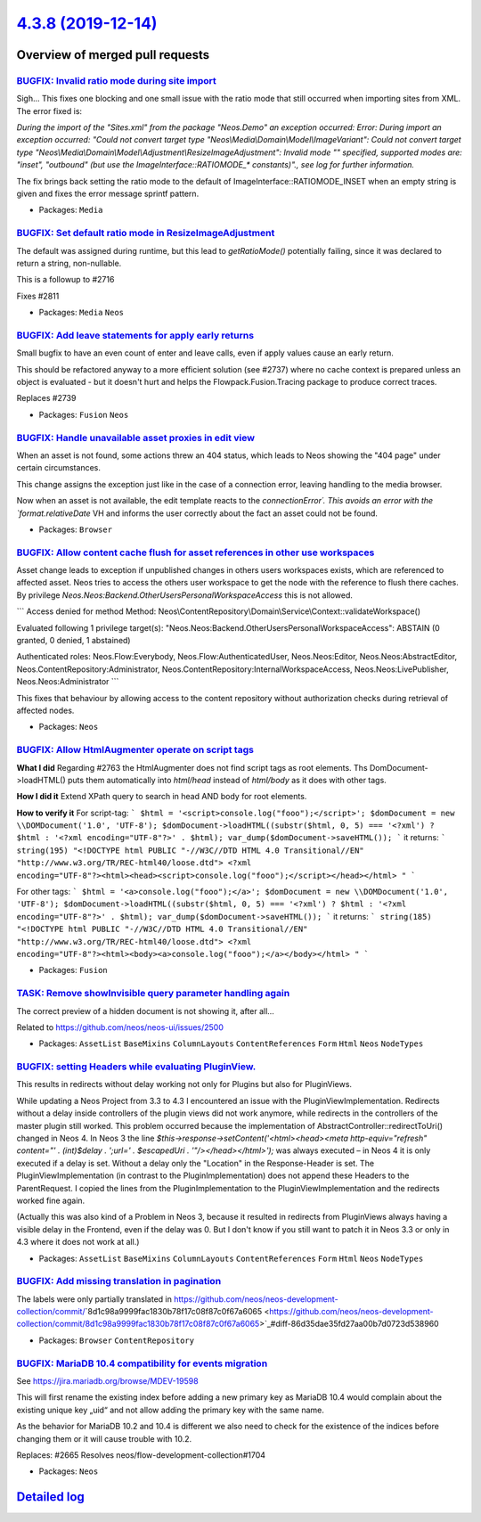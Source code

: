 `4.3.8 (2019-12-14) <https://github.com/neos/neos-development-collection/releases/tag/4.3.8>`_
==============================================================================================

Overview of merged pull requests
~~~~~~~~~~~~~~~~~~~~~~~~~~~~~~~~

`BUGFIX: Invalid ratio mode during site import <https://github.com/neos/neos-development-collection/pull/2834>`_
----------------------------------------------------------------------------------------------------------------

Sigh… This fixes one blocking and one small issue with the ratio mode
that still occurred when importing sites from XML. The error fixed is:

`During the import of the "Sites.xml" from the package "Neos.Demo" an
exception occurred: Error: During import an exception occurred:
"Could not convert target type "Neos\\Media\\Domain\\Model\\ImageVariant":
Could not convert target type
"Neos\\Media\\Domain\\Model\\Adjustment\\ResizeImageAdjustment": Invalid
mode "" specified, supported modes are: "inset", "outbound" (but use
the ImageInterface::RATIOMODE_* constants)"., see log for further
information.`

The fix brings back setting the ratio mode to the default of
ImageInterface::RATIOMODE_INSET when an empty string is given and
fixes the error message sprintf pattern.

* Packages: ``Media``

`BUGFIX: Set default ratio mode in ResizeImageAdjustment <https://github.com/neos/neos-development-collection/pull/2781>`_
--------------------------------------------------------------------------------------------------------------------------

The default was assigned during runtime, but this lead to `getRatioMode()`
potentially failing, since it was declared to return a string, non-nullable.

This is a followup to #2716

Fixes #2811

* Packages: ``Media`` ``Neos``

`BUGFIX: Add leave statements for apply early returns <https://github.com/neos/neos-development-collection/pull/2813>`_
-----------------------------------------------------------------------------------------------------------------------

Small bugfix to have an even count of enter and leave calls, even if
apply values cause an early return.

This should be refactored anyway to a more efficient solution (see
#2737) where no cache context is prepared unless an object is
evaluated - but it doesn't hurt and helps the Flowpack.Fusion.Tracing
package to produce correct traces.

Replaces #2739

* Packages: ``Fusion`` ``Neos``

`BUGFIX: Handle unavailable asset proxies in edit view <https://github.com/neos/neos-development-collection/pull/2771>`_
------------------------------------------------------------------------------------------------------------------------

When an asset is not found, some actions threw an 404 status, which
leads to Neos showing the "404 page" under certain circumstances.

This change assigns the exception just like in the case of a connection
error, leaving handling to the media browser.

Now when an asset is not available, the edit template reacts to the
`connectionError´. This avoids an error with the `format.relativeDate` VH
and informs the user correctly about the fact an asset could not be
found.

* Packages: ``Browser``

`BUGFIX: Allow content cache flush for asset references in other use workspaces <https://github.com/neos/neos-development-collection/pull/2582>`_
-------------------------------------------------------------------------------------------------------------------------------------------------

Asset change leads to exception if unpublished changes in others users workspaces exists, which are referenced to affected asset. Neos tries to access the others user workspace to get the node with the reference to flush there caches. By privilege `Neos.Neos:Backend.OtherUsersPersonalWorkspaceAccess` this is not allowed.

```
Access denied for method
Method: Neos\\ContentRepository\\Domain\\Service\\Context::validateWorkspace()

Evaluated following 1 privilege target(s):
"Neos.Neos:Backend.OtherUsersPersonalWorkspaceAccess": ABSTAIN
(0 granted, 0 denied, 1 abstained)

Authenticated roles: Neos.Flow:Everybody, Neos.Flow:AuthenticatedUser, Neos.Neos:Editor, Neos.Neos:AbstractEditor, Neos.ContentRepository:Administrator, Neos.ContentRepository:InternalWorkspaceAccess, Neos.Neos:LivePublisher, Neos.Neos:Administrator
```

This fixes that behaviour by allowing access to the content repository without authorization
checks during retrieval of affected nodes.

* Packages: ``Neos``

`BUGFIX: Allow HtmlAugmenter operate on script tags <https://github.com/neos/neos-development-collection/pull/2764>`_
---------------------------------------------------------------------------------------------------------------------

**What I did**
Regarding #2763 the HtmlAugmenter does not find script tags as root elements. Ths DomDocument->loadHTML() puts them automatically into `html/head` instead of `html/body` as it does with other tags.

**How I did it**
Extend XPath query to search in head AND body for root elements.

**How to verify it**
For script-tag:
```
$html = '<script>console.log("fooo");</script>';
$domDocument = new \\DOMDocument('1.0', 'UTF-8');
$domDocument->loadHTML((substr($html, 0, 5) === '<?xml') ? $html : '<?xml encoding="UTF-8"?>' . $html);
var_dump($domDocument->saveHTML());
``` 
it returns:
``` 
string(195) "<!DOCTYPE html PUBLIC "-//W3C//DTD HTML 4.0 Transitional//EN" "http://www.w3.org/TR/REC-html40/loose.dtd">
<?xml encoding="UTF-8"?><html><head><script>console.log("fooo");</script></head></html>
"
```

For other tags:
```
$html = '<a>console.log("fooo");</a>';
$domDocument = new \\DOMDocument('1.0', 'UTF-8');
$domDocument->loadHTML((substr($html, 0, 5) === '<?xml') ? $html : '<?xml encoding="UTF-8"?>' . $html);
var_dump($domDocument->saveHTML());
```
it returns:
```
string(185) "<!DOCTYPE html PUBLIC "-//W3C//DTD HTML 4.0 Transitional//EN" "http://www.w3.org/TR/REC-html40/loose.dtd">
<?xml encoding="UTF-8"?><html><body><a>console.log("fooo");</a></body></html>
"
```

* Packages: ``Fusion``

`TASK: Remove showInvisible query parameter handling again <https://github.com/neos/neos-development-collection/pull/2790>`_
----------------------------------------------------------------------------------------------------------------------------

The correct preview of a hidden document is not showing it, after all…

Related to https://github.com/neos/neos-ui/issues/2500

* Packages: ``AssetList`` ``BaseMixins`` ``ColumnLayouts`` ``ContentReferences`` ``Form`` ``Html`` ``Neos`` ``NodeTypes``

`BUGFIX: setting Headers while evaluating PluginView. <https://github.com/neos/neos-development-collection/pull/2788>`_
-----------------------------------------------------------------------------------------------------------------------

This results in redirects without delay working not only for Plugins but also for PluginViews.

While updating a Neos Project from 3.3 to 4.3 I encountered an issue with the PluginViewImplementation. Redirects without a delay inside controllers of the plugin views did not work anymore, while redirects in the controllers of the master plugin still worked.
This problem occurred because the implementation of AbstractController::redirectToUri() changed in Neos 4.
In Neos 3 the line `$this->response->setContent('<html><head><meta http-equiv="refresh" content="' . (int)$delay . ';url=' . $escapedUri . '"/></head></html>');` was always executed – in Neos 4 it is only executed if a delay is set. Without a delay only the "Location" in the Response-Header is set. 
The PluginViewImplementation (in contrast to the PluginImplementation) does not append these Headers to the ParentRequest. I copied the lines from the PluginImplementation to the PluginViewImplementation and the redirects worked fine again.

(Actually this was also kind of a Problem in Neos 3, because it resulted in redirects from PluginViews always having a visible delay in the Frontend, even if the delay was 0. But I don't know if you still want to patch it in Neos 3.3 or only in 4.3 where it does not work at all.)

* Packages: ``AssetList`` ``BaseMixins`` ``ColumnLayouts`` ``ContentReferences`` ``Form`` ``Html`` ``Neos`` ``NodeTypes``

`BUGFIX: Add missing translation in pagination <https://github.com/neos/neos-development-collection/pull/2727>`_
----------------------------------------------------------------------------------------------------------------

The labels were only partially translated in https://github.com/neos/neos-development-collection/commit/`8d1c98a9999fac1830b78f17c08f87c0f67a6065 <https://github.com/neos/neos-development-collection/commit/8d1c98a9999fac1830b78f17c08f87c0f67a6065>`_#diff-86d35dae35fd27aa00b7d0723d538960

* Packages: ``Browser`` ``ContentRepository``

`BUGFIX: MariaDB 10.4 compatibility for events migration <https://github.com/neos/neos-development-collection/pull/2735>`_
--------------------------------------------------------------------------------------------------------------------------

See https://jira.mariadb.org/browse/MDEV-19598

This will first rename the existing index before adding
a new primary key as MariaDB 10.4 would complain about
the existing unique key „uid“ and not allow adding
the primary key with the same name.

As the behavior for MariaDB 10.2 and 10.4 is different
we also need to check for the existence of the indices
before changing them or it will cause trouble with 10.2.

Replaces: #2665 
Resolves neos/flow-development-collection#1704

* Packages: ``Neos``

`Detailed log <https://github.com/neos/neos-development-collection/compare/4.3.7...4.3.8>`_
~~~~~~~~~~~~~~~~~~~~~~~~~~~~~~~~~~~~~~~~~~~~~~~~~~~~~~~~~~~~~~~~~~~~~~~~~~~~~~~~~~~~~~~~~~~

